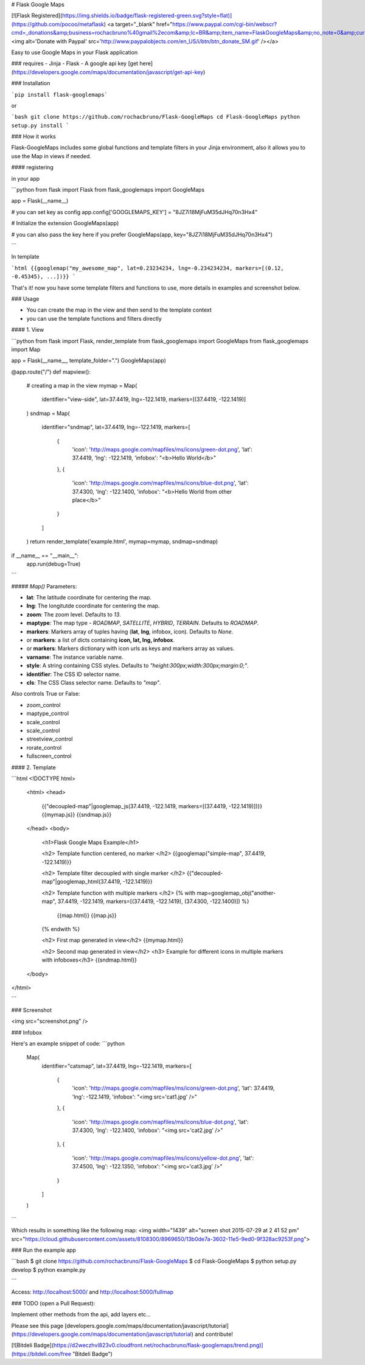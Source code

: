 # Flask Google Maps

[![Flask Registered](https://img.shields.io/badge/flask-registered-green.svg?style=flat)](https://github.com/pocoo/metaflask)
<a target="_blank" href="https://www.paypal.com/cgi-bin/webscr?cmd=_donations&amp;business=rochacbruno%40gmail%2ecom&amp;lc=BR&amp;item_name=FlaskGoogleMaps&amp;no_note=0&amp;currency_code=USD&amp;bn=PP%2dDonationsBF%3abtn_donate_SM%2egif%3aNonHostedGuest"><img alt='Donate with Paypal' src='http://www.paypalobjects.com/en_US/i/btn/btn_donate_SM.gif' /></a>

Easy to use Google Maps in your Flask application

### requires
- Jinja
- Flask
- A google api key [get here](https://developers.google.com/maps/documentation/javascript/get-api-key)


### Installation

```pip install flask-googlemaps```

or

```bash
git clone https://github.com/rochacbruno/Flask-GoogleMaps
cd Flask-GoogleMaps
python setup.py install
```


### How it works

Flask-GoogleMaps includes some global functions and template filters in your Jinja environment, also it allows you to use the Map in views if needed.


#### registering

in your app

```python
from flask import Flask
from flask_googlemaps import GoogleMaps

app = Flask(__name__)

# you can set key as config
app.config['GOOGLEMAPS_KEY'] = "8JZ7i18MjFuM35dJHq70n3Hx4"

# Initialize the extension
GoogleMaps(app)

# you can also pass the key here if you prefer
GoogleMaps(app, key="8JZ7i18MjFuM35dJHq70n3Hx4")

```

In template

```html
{{googlemap("my_awesome_map", lat=0.23234234, lng=-0.234234234, markers=[(0.12, -0.45345), ...])}}
```

That's it! now you have some template filters and functions to use, more details in examples and screenshot below.



### Usage

- You can create the map in the view and then send to the template context
- you can use the template functions and filters directly


#### 1. View

```python
from flask import Flask, render_template
from flask_googlemaps import GoogleMaps
from flask_googlemaps import Map

app = Flask(__name__, template_folder=".")
GoogleMaps(app)

@app.route("/")
def mapview():
    # creating a map in the view
    mymap = Map(
        identifier="view-side",
        lat=37.4419,
        lng=-122.1419,
        markers=[(37.4419, -122.1419)]
    )
    sndmap = Map(
        identifier="sndmap",
        lat=37.4419,
        lng=-122.1419,
        markers=[
          {
             'icon': 'http://maps.google.com/mapfiles/ms/icons/green-dot.png',
             'lat': 37.4419,
             'lng': -122.1419,
             'infobox': "<b>Hello World</b>"
          },
          {
             'icon': 'http://maps.google.com/mapfiles/ms/icons/blue-dot.png',
             'lat': 37.4300,
             'lng': -122.1400,
             'infobox': "<b>Hello World from other place</b>"
          }
        ]
    )
    return render_template('example.html', mymap=mymap, sndmap=sndmap)

if __name__ == "__main__":
    app.run(debug=True)
```

##### `Map()` Parameters:

- **lat**: The latitude coordinate for centering the map.
- **lng**: The longitutde coordinate for centering the map.
- **zoom**: The zoom level. Defaults to `13`.
- **maptype**: The map type - `ROADMAP`, `SATELLITE`, `HYBRID`, `TERRAIN`. Defaults to `ROADMAP`.
- **markers**: Markers array of tuples having (**lat**, **lng**, infobox, icon). Defaults to `None`.
- or **markers**: a list of dicts containing **icon, lat, lng, infobox**.
- or **markers**: Markers dictionary with icon urls as keys and markers array as values.
- **varname**: The instance variable name.
- **style**: A string containing CSS styles. Defaults to `"height:300px;width:300px;margin:0;"`.
- **identifier**: The CSS ID selector name.
- **cls**: The CSS Class selector name. Defaults to `"map"`.

Also controls True or False:

- zoom_control
- maptype_control
- scale_control
- scale_control
- streetview_control
- rorate_control
- fullscreen_control

#### 2. Template

```html
<!DOCTYPE html>
    <html>
    <head>
            {{"decoupled-map"|googlemap_js(37.4419, -122.1419, markers=[(37.4419, -122.1419)])}}
            {{mymap.js}}
            {{sndmap.js}}
    </head>
    <body>
        <h1>Flask Google Maps Example</h1>

        <h2> Template function centered, no marker </h2>
        {{googlemap("simple-map", 37.4419, -122.1419)}}

        <h2> Template filter decoupled with single marker </h2>
        {{"decoupled-map"|googlemap_html(37.4419, -122.1419)}}


        <h2> Template function with multiple markers </h2>
        {% with map=googlemap_obj("another-map", 37.4419, -122.1419, markers=[(37.4419, -122.1419), (37.4300, -122.1400)]) %}
            {{map.html}}
            {{map.js}}
        {% endwith %}

        <h2> First map generated in view</h2>
        {{mymap.html}}

        <h2> Second map generated in view</h2>
        <h3> Example for different icons in multiple markers with infoboxes</h3>
        {{sndmap.html}}

    </body>
</html>

```

### Screenshot

<img src="screenshot.png" />


### Infobox

Here's an example snippet of code: 
```python
    Map(
        identifier="catsmap",
        lat=37.4419,
        lng=-122.1419,
        markers=[
            {
                'icon': 'http://maps.google.com/mapfiles/ms/icons/green-dot.png',
                'lat':  37.4419,
                'lng':  -122.1419,
                'infobox': "<img src='cat1.jpg' />"
            },
            {
                'icon': 'http://maps.google.com/mapfiles/ms/icons/blue-dot.png',
                'lat': 37.4300,
                'lng': -122.1400,
                'infobox': "<img src='cat2.jpg' />"
            },
            {
                'icon': 'http://maps.google.com/mapfiles/ms/icons/yellow-dot.png',
                'lat': 37.4500,
                'lng': -122.1350,
                'infobox': "<img src='cat3.jpg' />"
            }
        ]
    )

```

Which results in something like the following map:
<img width="1439" alt="screen shot 2015-07-29 at 2 41 52 pm" src="https://cloud.githubusercontent.com/assets/8108300/8969650/13b0de7a-3602-11e5-9ed0-9f328ac9253f.png">


### Run the example app

```bash
$ git clone https://github.com/rochacbruno/Flask-GoogleMaps
$ cd Flask-GoogleMaps
$ python setup.py develop
$ python example.py

```

Access: http://localhost:5000/ and http://localhost:5000/fullmap

### TODO (open a Pull Request):

Implement other methods from the api, add layers etc...

Please see this page [developers.google.com/maps/documentation/javascript/tutorial](https://developers.google.com/maps/documentation/javascript/tutorial) and contribute!

[![Bitdeli Badge](https://d2weczhvl823v0.cloudfront.net/rochacbruno/flask-googlemaps/trend.png)](https://bitdeli.com/free "Bitdeli Badge")



